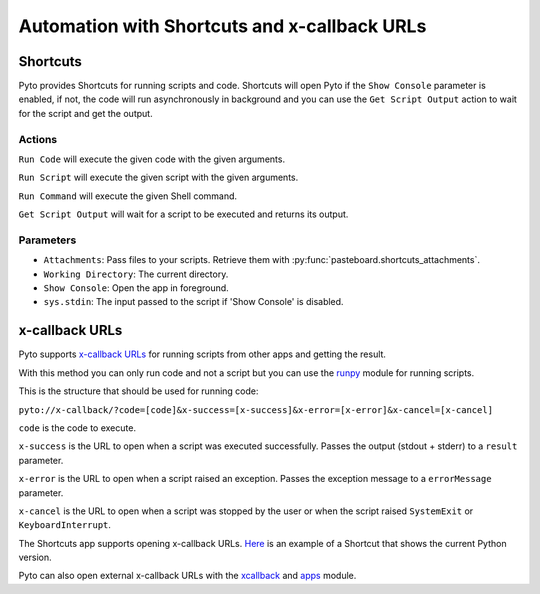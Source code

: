 Automation with Shortcuts and x-callback URLs
=============================================

Shortcuts
---------

Pyto provides Shortcuts for running scripts and code.
Shortcuts will open Pyto if the ``Show Console`` parameter is enabled, if not, the code will run asynchronously in background and you can use the ``Get Script Output`` action to wait for the script and get the output.

Actions
*******

``Run Code`` will execute the given code with the given arguments.

``Run Script`` will execute the given script with the given arguments.

``Run Command`` will execute the given Shell command.

``Get Script Output`` will wait for a script to be executed and returns its output.

Parameters
**********

- ``Attachments``: Pass files to your scripts. Retrieve them with :py:func:`pasteboard.shortcuts_attachments`.

- ``Working Directory``: The current directory.

- ``Show Console``: Open the app in foreground.

- ``sys.stdin``: The input passed to the script if 'Show Console' is disabled.

x-callback URLs
---------------

Pyto supports `x-callback URLs <http://x-callback-url.com>`__ for running scripts from other apps and getting the result.

With this method you can only run code and not a script but you can use the `runpy <https://docs.python.org/3/library/runpy.html>`__ module for running scripts.

This is the structure that should be used for running code:

``pyto://x-callback/?code=[code]&x-success=[x-success]&x-error=[x-error]&x-cancel=[x-cancel]``

``code`` is the code to execute.

``x-success`` is the URL to open when a script was executed successfully. Passes the output (stdout + stderr) to a ``result`` parameter.

``x-error`` is the URL to open when a script raised an exception. Passes the exception message to a ``errorMessage`` parameter.

``x-cancel`` is the URL to open when a script was stopped by the user or when the script raised ``SystemExit`` or ``KeyboardInterrupt``.


The Shortcuts app supports opening x-callback URLs. `Here <https://www.icloud.com/shortcuts/b85b8afe92e54dc9b54be5ab1495995f>`__ is an example of a Shortcut that shows the current Python version.

Pyto can also open external x-callback URLs with the `xcallback <xcallback.html>`__ and `apps <apps.html>`__ module.
